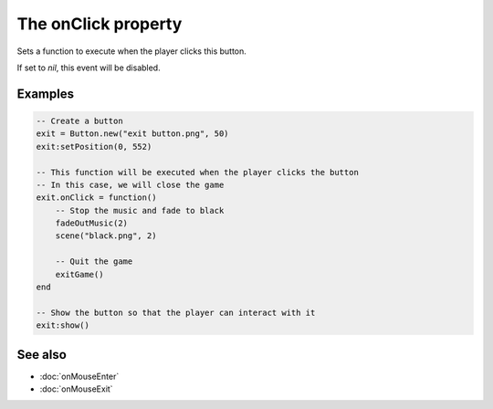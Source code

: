 The onClick property
====================

Sets a function to execute when the player clicks this button.

If set to *nil*, this event will be disabled.


Examples
^^^^^^^^

.. code-block:: lua

    -- Create a button
    exit = Button.new("exit button.png", 50)
    exit:setPosition(0, 552)

    -- This function will be executed when the player clicks the button
    -- In this case, we will close the game
    exit.onClick = function()
        -- Stop the music and fade to black
        fadeOutMusic(2)
        scene("black.png", 2)

        -- Quit the game
        exitGame()
    end

    -- Show the button so that the player can interact with it
    exit:show()


See also
^^^^^^^^

* :doc:`onMouseEnter`
* :doc:`onMouseExit`
